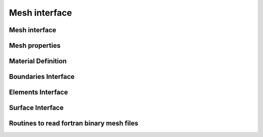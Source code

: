 .. _mesh_interface:

Mesh interface
==============

Mesh interface
---------------
.. doxygenfile:: mesh.hpp
   :project: SPECFEM KOKKOS IMPLEMENTATION

Mesh properties
----------------
.. doxygenfile:: mesh_properties.hpp
    :project: SPECFEM KOKKOS IMPLEMENTATION

Material Definition
--------------------
.. doxygenfile:: material_indic.hpp
    :project: SPECFEM KOKKOS IMPLEMENTATION

Boundaries Interface
--------------------

.. doxygenfile:: boundaries/boundaries.hpp
    :project: SPECFEM KOKKOS IMPLEMENTATION

.. doxygenfile:: boundaries/abosrbing_boundaries.hpp
    :project: SPECFEM KOKKOS IMPLEMENTATION

.. doxygenfile:: boundaries/forcing_boundaries.hpp
    :project: SPECFEM KOKKOS IMPLEMENTATION

Elements Interface
-------------------

.. doxygenfile:: elements/elements.hpp
    :project: SPECFEM KOKKOS IMPLEMENTATION

.. doxygenfile:: elements/axial_elements.hpp
    :project: SPECFEM KOKKOS IMPLEMENTATION

.. doxygenfile:: elements/tangential_elements.hpp
    :project: SPECFEM KOKKOS IMPLEMENTATION

Surface Interface
------------------

.. doxygenfile:: surfaces.hpp
    :project: SPECFEM KOKKOS IMPLEMENTATION

.. doxygenfile:: acoustic_free_surface.hpp
    :project: SPECFEM KOKKOS IMPLEMENTATION

Routines to read fortran binary mesh files
------------------------------------------

.. doxygenfile:: read_mesh_database.hpp
   :project: SPECFEM KOKKOS IMPLEMENTATION

.. doxygenfile:: read_material_properties.hpp
   :project: SPECFEM KOKKOS IMPLEMENTATION
